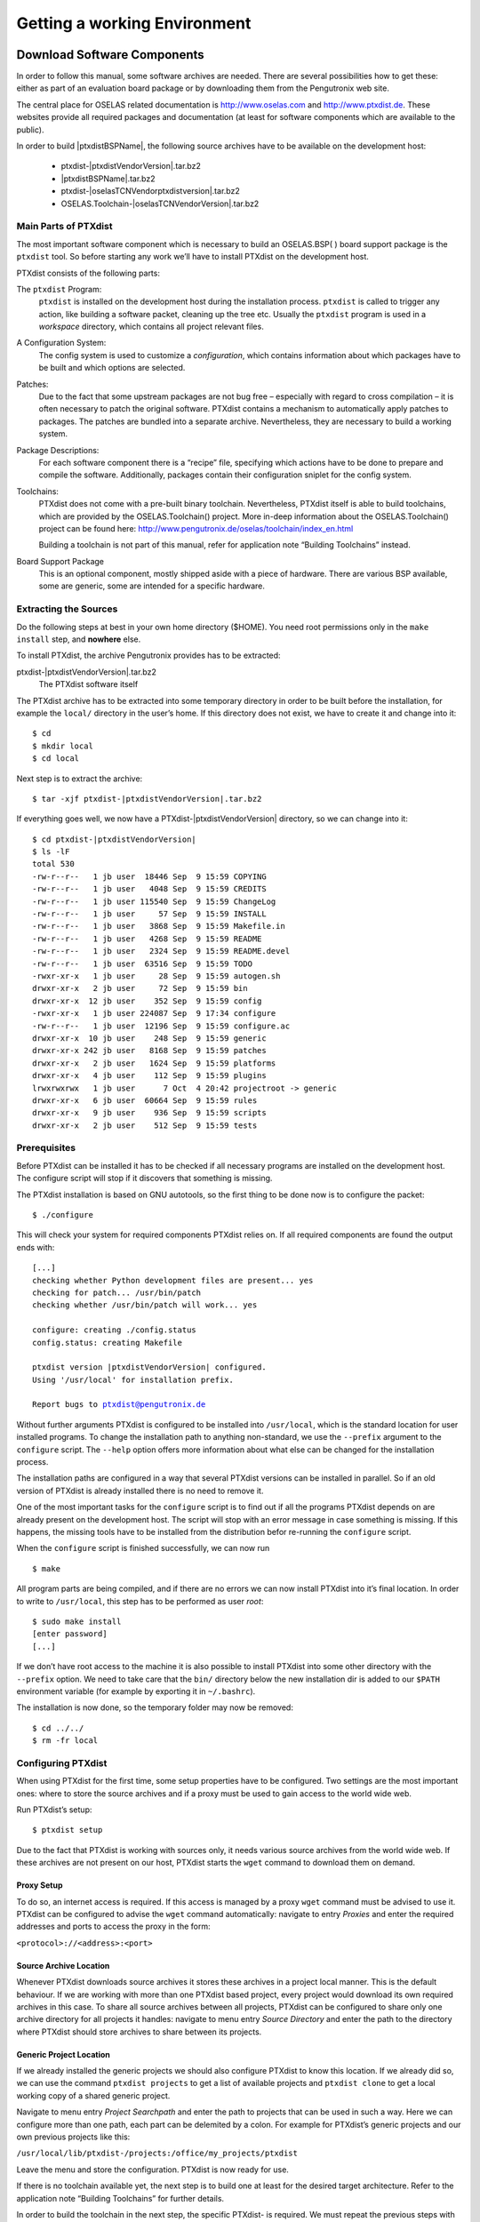 Getting a working Environment
=============================

Download Software Components
-----------------------------

In order to follow this manual, some software archives are needed. There
are several possibilities how to get these: either as part of an
evaluation board package or by downloading them from the Pengutronix web
site.

The central place for OSELAS related documentation is
http://www.oselas.com and http://www.ptxdist.de. These websites provide
all required packages and documentation (at least for software
components which are available to the public).

In order to build |ptxdistBSPName|, the following source archives have to be available
on the development host:

 * ptxdist-\ |ptxdistVendorVersion|\ .tar.bz2
 * |ptxdistBSPName|\ .tar.bz2
 * ptxdist-\ |oselasTCNVendorptxdistversion|\ .tar.bz2
 * OSELAS.Toolchain-\ |oselasTCNVendorVersion|\ .tar.bz2

Main Parts of PTXdist
~~~~~~~~~~~~~~~~~~~~~

The most important software component which is necessary to build an
OSELAS.BSP( ) board support package is the ``ptxdist`` tool. So before
starting any work we’ll have to install PTXdist on the development host.

PTXdist consists of the following parts:

The ``ptxdist`` Program:
    ``ptxdist`` is installed on the development host during the
    installation process. ``ptxdist`` is called to trigger any action,
    like building a software packet, cleaning up the tree etc. Usually
    the ``ptxdist`` program is used in a *workspace* directory, which
    contains all project relevant files.

A Configuration System:
    The config system is used to customize a *configuration*, which
    contains information about which packages have to be built and which
    options are selected.

Patches:
    Due to the fact that some upstream packages are not bug free
    – especially with regard to cross compilation – it is often
    necessary to patch the original software. PTXdist contains a
    mechanism to automatically apply patches to packages. The patches
    are bundled into a separate archive. Nevertheless, they are
    necessary to build a working system.

Package Descriptions:
    For each software component there is a “recipe” file, specifying
    which actions have to be done to prepare and compile the software.
    Additionally, packages contain their configuration sniplet for the
    config system.

Toolchains:
    PTXdist does not come with a pre-built binary toolchain.
    Nevertheless, PTXdist itself is able to build toolchains, which are
    provided by the OSELAS.Toolchain() project. More in-deep information
    about the OSELAS.Toolchain() project can be found here:
    http://www.pengutronix.de/oselas/toolchain/index_en.html

    Building a toolchain is not part of this manual, refer for
    application note “Building Toolchains” instead.

Board Support Package
    This is an optional component, mostly shipped aside with a piece of
    hardware. There are various BSP available, some are generic, some
    are intended for a specific hardware.

Extracting the Sources
~~~~~~~~~~~~~~~~~~~~~~

Do the following steps at best in your own home directory ($HOME). You
need root permissions only in the ``make install`` step, and **nowhere**
else.

To install PTXdist, the archive Pengutronix provides has to be
extracted:

ptxdist-\ |ptxdistVendorVersion|\ .tar.bz2
    The PTXdist software itself

The PTXdist archive has to be extracted into some temporary directory in
order to be built before the installation, for example the ``local/``
directory in the user’s home. If this directory does not exist, we have
to create it and change into it:

::

    $ cd
    $ mkdir local
    $ cd local

Next step is to extract the archive:

.. parsed-literal::

    $ tar -xjf ptxdist-\ |ptxdistVendorVersion|\ .tar.bz2

If everything goes well, we now have a PTXdist-\ |ptxdistVendorVersion| directory, so we can
change into it:

.. parsed-literal::

    $ cd ptxdist-\ |ptxdistVendorVersion|
    $ ls -lF
    total 530
    -rw-r--r--   1 jb user  18446 Sep  9 15:59 COPYING
    -rw-r--r--   1 jb user   4048 Sep  9 15:59 CREDITS
    -rw-r--r--   1 jb user 115540 Sep  9 15:59 ChangeLog
    -rw-r--r--   1 jb user     57 Sep  9 15:59 INSTALL
    -rw-r--r--   1 jb user   3868 Sep  9 15:59 Makefile.in
    -rw-r--r--   1 jb user   4268 Sep  9 15:59 README
    -rw-r--r--   1 jb user   2324 Sep  9 15:59 README.devel
    -rw-r--r--   1 jb user  63516 Sep  9 15:59 TODO
    -rwxr-xr-x   1 jb user     28 Sep  9 15:59 autogen.sh
    drwxr-xr-x   2 jb user     72 Sep  9 15:59 bin
    drwxr-xr-x  12 jb user    352 Sep  9 15:59 config
    -rwxr-xr-x   1 jb user 224087 Sep  9 17:34 configure
    -rw-r--r--   1 jb user  12196 Sep  9 15:59 configure.ac
    drwxr-xr-x  10 jb user    248 Sep  9 15:59 generic
    drwxr-xr-x 242 jb user   8168 Sep  9 15:59 patches
    drwxr-xr-x   2 jb user   1624 Sep  9 15:59 platforms
    drwxr-xr-x   4 jb user    112 Sep  9 15:59 plugins
    lrwxrwxrwx   1 jb user      7 Oct  4 20:42 projectroot -> generic
    drwxr-xr-x   6 jb user  60664 Sep  9 15:59 rules
    drwxr-xr-x   9 jb user    936 Sep  9 15:59 scripts
    drwxr-xr-x   2 jb user    512 Sep  9 15:59 tests

Prerequisites
~~~~~~~~~~~~~

Before PTXdist can be installed it has to be checked if all necessary
programs are installed on the development host. The configure script
will stop if it discovers that something is missing.

The PTXdist installation is based on GNU autotools, so the first thing
to be done now is to configure the packet:

::

    $ ./configure

This will check your system for required components PTXdist relies on.
If all required components are found the output ends with:

.. parsed-literal::

    [...]
    checking whether Python development files are present... yes
    checking for patch... /usr/bin/patch
    checking whether /usr/bin/patch will work... yes

    configure: creating ./config.status
    config.status: creating Makefile

    ptxdist version |ptxdistVendorVersion| configured.
    Using '/usr/local' for installation prefix.

    Report bugs to ptxdist@pengutronix.de

Without further arguments PTXdist is configured to be installed into
``/usr/local``, which is the standard location for user installed
programs. To change the installation path to anything non-standard, we
use the ``--prefix`` argument to the ``configure`` script. The
``--help`` option offers more information about what else can be changed
for the installation process.

The installation paths are configured in a way that several PTXdist
versions can be installed in parallel. So if an old version of PTXdist
is already installed there is no need to remove it.

One of the most important tasks for the ``configure`` script is to find
out if all the programs PTXdist depends on are already present on the
development host. The script will stop with an error message in case
something is missing. If this happens, the missing tools have to be
installed from the distribution befor re-running the ``configure``
script.

When the ``configure`` script is finished successfully, we can now run

::

    $ make

All program parts are being compiled, and if there are no errors we can
now install PTXdist into it’s final location. In order to write to
``/usr/local``, this step has to be performed as user *root*:

::

    $ sudo make install
    [enter password]
    [...]

If we don’t have root access to the machine it is also possible to
install PTXdist into some other directory with the ``--prefix`` option.
We need to take care that the ``bin/`` directory below the new
installation dir is added to our ``$PATH`` environment variable (for
example by exporting it in ``~/.bashrc``).

The installation is now done, so the temporary folder may now be
removed:

::

    $ cd ../../
    $ rm -fr local

Configuring PTXdist
~~~~~~~~~~~~~~~~~~~

When using PTXdist for the first time, some setup properties have to be
configured. Two settings are the most important ones: where to store the
source archives and if a proxy must be used to gain access to the world
wide web.

Run PTXdist’s setup:

::

    $ ptxdist setup

Due to the fact that PTXdist is working with sources only, it needs
various source archives from the world wide web. If these archives are
not present on our host, PTXdist starts the ``wget`` command to download
them on demand.

Proxy Setup
^^^^^^^^^^^

To do so, an internet access is required. If this access is managed by a
proxy ``wget`` command must be advised to use it. PTXdist can be
configured to advise the ``wget`` command automatically: navigate to
entry *Proxies* and enter the required addresses and ports to access the
proxy in the form:

``<protocol>://<address>:<port>``


.. _source-arch-loc:

Source Archive Location
^^^^^^^^^^^^^^^^^^^^^^^

Whenever PTXdist downloads source archives it stores these archives in a
project local manner. This is the default behaviour. If we are working
with more than one PTXdist based project, every project would download
its own required archives in this case. To share all source archives
between all projects, PTXdist can be configured to share only one
archive directory for all projects it handles: navigate to menu entry
*Source Directory* and enter the path to the directory where PTXdist
should store archives to share between its projects.

Generic Project Location
^^^^^^^^^^^^^^^^^^^^^^^^

If we already installed the generic projects we should also configure
PTXdist to know this location. If we already did so, we can use the
command ``ptxdist projects`` to get a list of available projects and
``ptxdist clone`` to get a local working copy of a shared generic
project.

Navigate to menu entry *Project Searchpath* and enter the path to
projects that can be used in such a way. Here we can configure more than
one path, each part can be delemited by a colon. For example for
PTXdist’s generic projects and our own previous projects like this:

``/usr/local/lib/ptxdist-/projects:/office/my_projects/ptxdist``

Leave the menu and store the configuration. PTXdist is now ready for
use.

If there is no toolchain available yet, the next step is to build one at
least for the desired target architecture. Refer to the application note
“Building Toolchains” for further details.

In order to build the toolchain in the next step, the specific PTXdist-
is required. We must repeat the previous steps with the PTXdist- to
install it on our host as well. All PTXdist revisions can co-exist.

Toolchains
----------

Before we can start building our first userland we need a cross
toolchain. On Linux, toolchains are no monolithic beasts. Most parts of
what we need to cross compile code for the embedded target comes from
the *GNU Compiler Collection*, ``gcc``. The gcc packet includes the
compiler frontend, ``gcc``, plus several backend tools (cc1, g++, ld
etc.) which actually perform the different stages of the compile
process. ``gcc`` does not contain the assembler, so we also need the
*GNU Binutils package* which provides lowlevel stuff.

Cross compilers and tools are usually named like the corresponding host
tool, but with a prefix – the *GNU target*. For example, the cross
compilers for ARM and powerpc may look like

``arm-softfloat-linux-gnu-gcc``

``powerpc-unknown-linux-gnu-gcc``

With these compiler frontends we can convert e.g. a C program into
binary code for specific machines. So for example if a C program is to
be compiled natively, it works like this:

::

    $ gcc test.c -o test

To build the same binary for the ARM architecture we have to use the
cross compiler instead of the native one:

::

    $ arm-softfloat-linux-gnu-gcc test.c -o test

Also part of what we consider to be the “toolchain” is the runtime
library (libc, dynamic linker). All programs running on the embedded
system are linked against the libc, which also offers the interface from
user space functions to the kernel.

The compiler and libc are very tightly coupled components: the second
stage compiler, which is used to build normal user space code, is being
built against the libc itself. For example, if the target does not
contain a hardware floating point unit, but the toolchain generates
floating point code, it will fail. This is also the case when the
toolchain builds code for i686 CPUs, whereas the target is i586.

So in order to make things working consistently it is necessary that the
runtime libc is identical with the libc the compiler was built against.

PTXdist doesn’t contain a pre-built binary toolchain. Remember that it’s
not a distribution but a development tool. But it can be used to build a
toolchain for our target. Building the toolchain usually has only to be
done once. It may be a good idea to do that over night, because it may
take several hours, depending on the target architecture and development
host power.

Using existing Toolchains from different Vendors
~~~~~~~~~~~~~~~~~~~~~~~~~~~~~~~~~~~~~~~~~~~~~~~~

If a toolchain from a different vendor than OSELAS is already installed
which is known to be working, the toolchain building step with PTXdist
may be omitted.

The OSELAS.BoardSupport() Packages shipped for PTXdist have been tested
with the OSELAS.Toolchains() built with the same PTXdist version. So if
an external toolchain is being used which isn’t known to be stable, a
target may fail. Note that not all compiler versions and combinations
work properly in a cross environment.

Every OSELAS.BoardSupport() Package checks for its OSELAS.Toolchain it’s
tested against, so using a toolchain from a different vendor than OSELAS
requires an additional step:

Open the OSELAS.BoardSupport() Package menu with:

::

    $ ptxdist platformconfig

and navigate to ``architecture ---> toolchain`` and
``check for specific toolchain vendor``. Clear this entry to disable the
toolchain vendor check.

Preconditions a toolchain from a different vendor than OSELAS must meet:

-  it shall be built with the configure option ``--with-sysroot``
   pointing to its own C libraries.

-  it should not support the *multilib* feature as this may confuse
   PTXdist which libraries are to select for the root filesystem

If we want to check if our toolchain was built with the
``--with-sysroot`` option, we just run this simple command:

::

    $ mytoolchain-gcc -v 2>&1 | grep with-sysroot

If this command **does not** output anything, this toolchain was not
built with the ``--with-sysroot`` option and cannot be used with
PTXdist.

Omitting building a Toolchain
~~~~~~~~~~~~~~~~~~~~~~~~~~~~~

Pengutronix also provides ’ready to use’ toolchains in a binary manner.
These toolchains are built from the OSELAS.Toolchain bundle, so they
comply with all of Pengutronix’s board support packages and we can use
them instead of building our own one.

The binary OSELAS toolchains are provided as *Debian Distribution
Packages*. Also most non-Debian distributions can handle such packages.

In order to install the OSELAS binary toolchains on a Debian based
system the following steps are required:

Add the OSELAS Server as a Package Source
^^^^^^^^^^^^^^^^^^^^^^^^^^^^^^^^^^^^^^^^^

To register the OSELAS package server to the list of known package
servers, we add a new file with the name ``pengutronix.list`` into the
directory ``/etc/apt/sources.list.d/``. The basename of this file isn’t
important, while the extension ``.list`` is.

The contents of this new file describe the Pengutronix server as an
available package source. It is defined via one text line:

::

    deb http://debian.pengutronix.de/debian/ sid main contrib non-free

Note: if the directory ``/etc/apt/sources.list.d/`` does not exist, the
text line mentioned above must be added to the file
``/etc/apt/sources.list`` instead.

Make the OSELAS Server Content available
^^^^^^^^^^^^^^^^^^^^^^^^^^^^^^^^^^^^^^^^

The package manager now must update its packages list with the following
command:

::

    $ apt-get update

Install the Archive Keyring
^^^^^^^^^^^^^^^^^^^^^^^^^^^

To avoid warnings about untrusted package sources we can install the
OSELAS archive keyring with the following command:

::

    $ apt-get install pengutronix-archive-keyring

Install the binary OSELAS Toolchain
^^^^^^^^^^^^^^^^^^^^^^^^^^^^^^^^^^^

Now everything is in place to install the binary OSELAS toolchain for
the board support package:

.. parsed-literal::

    $ apt-get install oselas.toolchain-\ |oselasTCNVendorVersion|\ |oselasTCNVendorPatchLevel|\ -\ |ptxdistCompilerName|\ -<ptxdistCompilerVersion>

These package names are very long and hard to type without making typos.
An easier way is to ask the package manager for available toolchains and
just use the name by copy and paste it.

.. parsed-literal::

    $ apt-cache search "oselas.toolchain-.*-\ |oselasTCNarch|\ .*\ |oselasTCNvariant|\ .*"
    oselas.toolchain-\ |oselasTCNVendorVersion|\ |oselasTCNVendorPatchLevel|\ -\ |ptxdistCompilerName|\ -<ptxdistCompilerVersion>

The binary OSELAS Toolchain Package for non-Debian Distributions
^^^^^^^^^^^^^^^^^^^^^^^^^^^^^^^^^^^^^^^^^^^^^^^^^^^^^^^^^^^^^^^^

The *Debian Distribution Packages* can be found on our server at
http://debian.pengutronix.de/debian/pool/main/o/

The related OSELAS toolchain package can be found here:

Subpath is:

| oselas.toolchain-\ |oselasTCNVendorVersion|\ |oselasTCNVendorPatchLevel|\ -\ |ptxdistCompilerName|\ -\ |ptxdistCompilerVersion|\ /

Package filename is:

| oselas.toolchain-\ |oselasTCNVendorVersion|\ |oselasTCNVendorPatchLevel|\ -\ |ptxdistCompilerName|\ -\ |ptxdistCompilerVersion|\ \*.deb

Package filenames for 32 bit host machines are ending on ``*_i386.deb``
and for 64 bit host machines on ``*_amd64.deb``.

Building a Toolchain
~~~~~~~~~~~~~~~~~~~~

PTXdist handles toolchain building as a simple project, like all other
projects, too. So we can download the OSELAS.Toolchain bundle and build
the required toolchain for the OSELAS.BoardSupport() Package.

Building any toolchain of the OSELAS.Toolchain-\ |oselasTCNVendorVersion|  is
tested with PTXdist-\ |oselasTCNVendorptxdistversion|.
Pengutronix recommends to use this specific PTXdist to build the
toolchain. So, it might be essential to install more than one PTXdist
revision to build the toolchain and later on the Board Support Package
if the latter one is made for a different PTXdist revision.

A PTXdist project generally allows to build into some project defined
directory; all OSELAS.Toolchain projects that come with PTXdist are
configured to use the standard installation paths mentioned below.

All OSELAS.Toolchain projects install their result into
/opt/OSELAS.Toolchain-\ |oselasTCNVendorVersion|\ /.

Usually the ``/opt`` directory is not world writeable. So in order to
build our OSELAS.Toolchain into that directory we need to use a root
account to change the permissions. PTXdist detects this case and asks
if we want to run ``sudo`` to do the job for us. Alternatively we can
enter:

.. parsed-literal::

   $ mkdir /opt/OSELAS.Toolchain-\ |oselasTCNVendorVersion|
   $ chown <username> /opt/OSELAS.Toolchain-\ |oselasTCNVendorVersion|
   $ chmod a+rwx /opt/OSELAS.Toolchain-\ |oselasTCNVendorVersion|

We recommend to keep this installation path as PTXdist expects the
toolchains at ``/opt``. Whenever we go to select a platform in a
project, PTXdist tries to find the right toolchain from data read from
the platform configuration settings and a toolchain at ``/opt`` that
matches to these settings. But that’s for our convenience only. If we
decide to install the toolchains at a different location, we still can
use the *toolchain* parameter to define the toolchain to be used on a
per project base.

Building the OSELAS.Toolchain for |ptxdistBSPName|
~~~~~~~~~~~~~~~~~~~~~~~~~~~~~~~~~~~~~~~~~~~~~~~~~~

Do the following steps in your own home directory ($HOME). The final
OSELAS.Toolchain gets installed to ``opt/``, but must **never** be
compiled in the **opt/** directory. You will get many funny error
messages, if you try to compile the OSELAS-Toolchain in **opt/**.

To compile and install an OSELAS.Toolchain we have to extract the
OSELAS.Toolchain archive, change into the new folder, configure the
compiler in question and start the build.

The required compiler to build the board support package is

|oselasToolchainName|\ .ptxconfig

.. important:: In order to build any of the OSELAS.Toolchains, the host must provide
  the tool *fakeroot*. Otherwise the
  message\ ``bash: fakeroot: command not found`` will occur and the build
  stops.

.. important:: Please ensure the ’current directory’ (the ``.`` entry) is not part of
  your PATH environment variable. PTXdist tries to sort out this entry,
  but might not be successful in doing so. Check by running
  ``ptxdist print PATH`` if the output still contains any kind of ’current
  directory’ as a component. If yes, remove it first.

So the steps to build this toolchain are:

.. parsed-literal::

    $ tar xf OSELAS.Toolchain-\ |oselasTCNVendorVersion|\ |oselasTCNVendorPatchLevel|.tar.bz2
    $ cd OSELAS.Toolchain-\ |oselasTCNVendorVersion|\ |oselasTCNVendorPatchLevel|
    $ ptxdist-\ |oselasTCNVendorptxdistversion| select ptxconfigs/\ |oselasToolchainName|\ .ptxconfig
    $ ptxdist-\ |oselasTCNVendorptxdistversion| go

At this stage we have to go to our boss and tell him that it’s probably
time to go home for the day. Even on reasonably fast machines the time
to build an OSELAS.Toolchain is something like around 30 minutes up to a
few hours.

Measured times on different machines:

-  Single Pentium 2.5 GHz, 2 GiB RAM: about 2 hours

-  Turion ML-34, 2 GiB RAM: about 1 hour 30 minutes

-  Dual Athlon 2.1 GHz, 2 GiB RAM: about 1 hour 20 minutes

-  Dual Quad-Core-Pentium 1.8 GHz, 8 GiB RAM: about 25 minutes

-  24 Xeon cores 2.54 GHz, 96 GiB RAM: about 22 minutes

Another possibility is to read the next chapters of this manual, to find
out how to start a new project.

When the OSELAS.Toolchain project build is finished, PTXdist is ready
for prime time and we can continue with our first project.

Protecting the Toolchain
~~~~~~~~~~~~~~~~~~~~~~~~

All toolchain components are built with regular user permissions. In
order to avoid accidential changes in the toolchain, the files should be
set to read-only permissions after the installation has finished
successfully. It is also possible to set the file ownership to root.
This is an important step for reliability, so it is highly recommended.

Building additional Toolchains
~~~~~~~~~~~~~~~~~~~~~~~~~~~~~~

The OSELAS.Toolchain- bundle comes with various predefined toolchains.
Refer the ``ptxconfigs/`` folder for other definitions. To build
additional toolchains we only have to clean our current toolchain
project, removing the current ``selected_ptxconfig`` link and creating a
new one.

::

    $ ptxdist clean
    $ rm selected_ptxconfig
    $ ptxdist select ptxconfigs/any_other_toolchain_def.ptxconfig
    $ ptxdist go

All toolchains will be installed side by side architecture dependent
into directory

| /opt/OSELAS.Toolchain-\ |oselasTCNVendorVersion|\ |oselasTCNVendorPatchLevel|/<architecture>

Different toolchains for the same architecture will be installed side by
side version dependent into directory

| /opt/OSELAS.Toolchain-\ |oselasTCNVendorVersion|\ |oselasTCNVendorPatchLevel|/<architecture>/<version>

